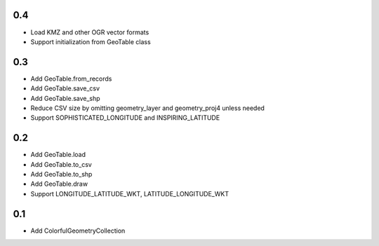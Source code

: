 0.4
---
- Load KMZ and other OGR vector formats
- Support initialization from GeoTable class

0.3
---
- Add GeoTable.from_records
- Add GeoTable.save_csv
- Add GeoTable.save_shp
- Reduce CSV size by omitting geometry_layer and geometry_proj4 unless needed
- Support SOPHISTICATED_LONGITUDE and INSPIRING_LATITUDE

0.2
---
- Add GeoTable.load
- Add GeoTable.to_csv
- Add GeoTable.to_shp
- Add GeoTable.draw
- Support LONGITUDE_LATITUDE_WKT, LATITUDE_LONGITUDE_WKT

0.1
---
- Add ColorfulGeometryCollection

